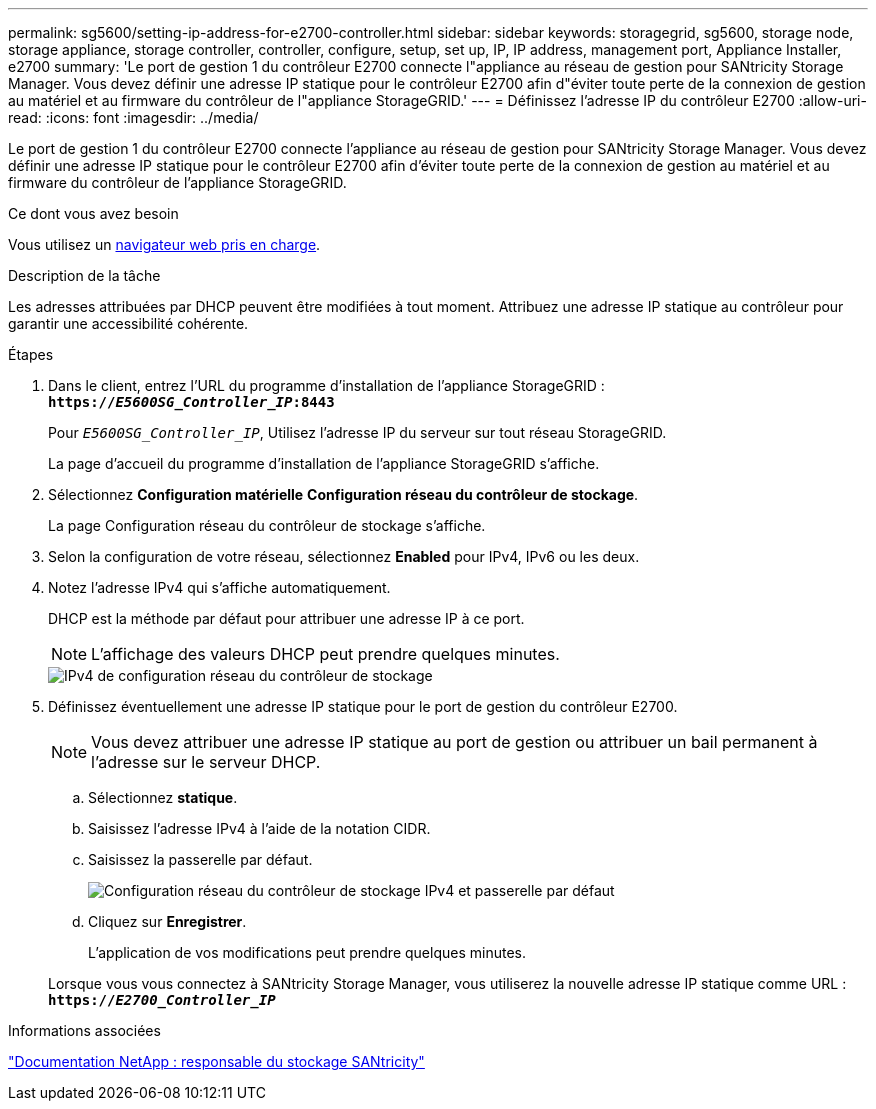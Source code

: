 ---
permalink: sg5600/setting-ip-address-for-e2700-controller.html 
sidebar: sidebar 
keywords: storagegrid, sg5600, storage node, storage appliance, storage controller, controller, configure, setup, set up, IP, IP address, management port, Appliance Installer, e2700 
summary: 'Le port de gestion 1 du contrôleur E2700 connecte l"appliance au réseau de gestion pour SANtricity Storage Manager. Vous devez définir une adresse IP statique pour le contrôleur E2700 afin d"éviter toute perte de la connexion de gestion au matériel et au firmware du contrôleur de l"appliance StorageGRID.' 
---
= Définissez l'adresse IP du contrôleur E2700
:allow-uri-read: 
:icons: font
:imagesdir: ../media/


[role="lead"]
Le port de gestion 1 du contrôleur E2700 connecte l'appliance au réseau de gestion pour SANtricity Storage Manager. Vous devez définir une adresse IP statique pour le contrôleur E2700 afin d'éviter toute perte de la connexion de gestion au matériel et au firmware du contrôleur de l'appliance StorageGRID.

.Ce dont vous avez besoin
Vous utilisez un xref:../admin/web-browser-requirements.adoc[navigateur web pris en charge].

.Description de la tâche
Les adresses attribuées par DHCP peuvent être modifiées à tout moment. Attribuez une adresse IP statique au contrôleur pour garantir une accessibilité cohérente.

.Étapes
. Dans le client, entrez l'URL du programme d'installation de l'appliance StorageGRID : +
`*https://_E5600SG_Controller_IP_:8443*`
+
Pour `_E5600SG_Controller_IP_`, Utilisez l'adresse IP du serveur sur tout réseau StorageGRID.

+
La page d'accueil du programme d'installation de l'appliance StorageGRID s'affiche.

. Sélectionnez *Configuration matérielle* *Configuration réseau du contrôleur de stockage*.
+
La page Configuration réseau du contrôleur de stockage s'affiche.

. Selon la configuration de votre réseau, sélectionnez *Enabled* pour IPv4, IPv6 ou les deux.
. Notez l'adresse IPv4 qui s'affiche automatiquement.
+
DHCP est la méthode par défaut pour attribuer une adresse IP à ce port.

+

NOTE: L'affichage des valeurs DHCP peut prendre quelques minutes.

+
image::../media/storage_controller_network_config_ipv4.gif[IPv4 de configuration réseau du contrôleur de stockage]

. Définissez éventuellement une adresse IP statique pour le port de gestion du contrôleur E2700.
+

NOTE: Vous devez attribuer une adresse IP statique au port de gestion ou attribuer un bail permanent à l'adresse sur le serveur DHCP.

+
.. Sélectionnez *statique*.
.. Saisissez l'adresse IPv4 à l'aide de la notation CIDR.
.. Saisissez la passerelle par défaut.
+
image::../media/storage_controller_ipv4_and_def_gateway.gif[Configuration réseau du contrôleur de stockage IPv4 et passerelle par défaut]

.. Cliquez sur *Enregistrer*.
+
L'application de vos modifications peut prendre quelques minutes.

+
Lorsque vous vous connectez à SANtricity Storage Manager, vous utiliserez la nouvelle adresse IP statique comme URL : +
`*https://_E2700_Controller_IP_*`





.Informations associées
http://mysupport.netapp.com/documentation/productlibrary/index.html?productID=61197["Documentation NetApp : responsable du stockage SANtricity"^]
